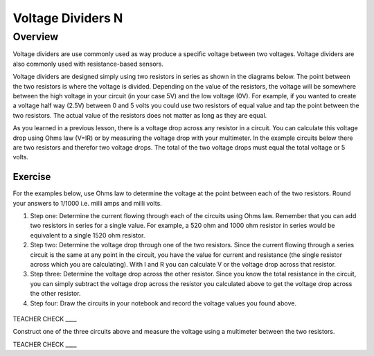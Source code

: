 Voltage Dividers N
================

Overview
--------

Voltage dividers are use commonly used as way produce a specific voltage between two voltages. Voltage dividers are also commonly used with resistance-based sensors.

Voltage dividers are designed simply using two resistors in series as shown in the diagrams below. The point between the two resistors is where the voltage is divided.  Depending on the value of the resistors, the voltage will be somewhere between the high voltage in your circuit (in your case 5V) and the low voltage (0V). For example, if you wanted to create a voltage half way (2.5V) between 0 and 5 volts you could use two resistors of equal value and tap the point between the two resistors. The actual value of the resistors does not matter as long as they are equal.

As you learned in a previous lesson, there is a voltage drop across any resistor in a circuit. You can calculate this voltage drop using Ohms law (V=IR) or by measuring the voltage drop with your multimeter. In the example circuits below there are two resistors and therefor two voltage drops. The total of the two voltage drops must equal the total voltage or 5 volts. 

Exercise
~~~~~~~~

For the examples below, use Ohms law to determine the voltage at the point between each of the two resistors. Round your answers to 1/1000 i.e. milli amps and milli volts.

#. Step one: Determine the current flowing through each of the circuits using Ohms law. Remember that you can add two resistors in series for a single value. For example, a 520 ohm and 1000 ohm resistor in series would be equivalent to a single 1520 ohm resistor.

#. Step two: Determine the voltage drop through one of the two resistors. Since the current flowing through a series circuit is the same at any point in the circuit, you have the value for current and resistance (the single resistor across which you are calculating). With I and R you can calculate V or the voltage drop across that resistor.

#. Step three: Determine the voltage drop across the other resistor. Since you know the total resistance in the circuit, you can simply subtract the voltage drop across the resistor you calculated above to get the voltage drop across the other resistor.

#. Step four: Draw the circuits in your notebook and record the voltage values you found above.

.. figure:: images/image8.png
   :alt: 

TEACHER CHECK \_\_\_\_

Construct one of the three circuits above and measure the voltage using a multimeter between the two resistors.

TEACHER CHECK \_\_\_\_
